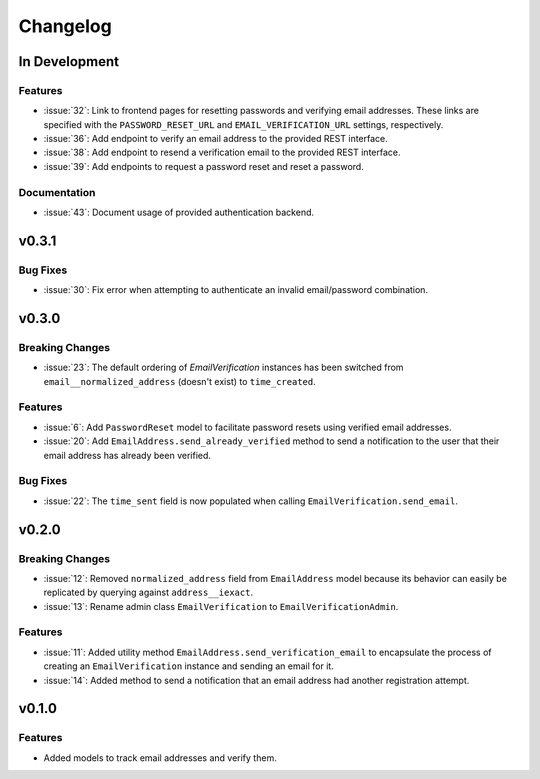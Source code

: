 #########
Changelog
#########

**************
In Development
**************

Features
========

* :issue:`32`: Link to frontend pages for resetting passwords and verifying
  email addresses. These links are specified with the ``PASSWORD_RESET_URL`` and
  ``EMAIL_VERIFICATION_URL`` settings, respectively.
* :issue:`36`: Add endpoint to verify an email address to the provided REST
  interface.
* :issue:`38`: Add endpoint to resend a verification email to the provided REST
  interface.
* :issue:`39`: Add endpoints to request a password reset and reset a password.

Documentation
=============

* :issue:`43`: Document usage of provided authentication backend.

******
v0.3.1
******

Bug Fixes
=========

* :issue:`30`: Fix error when attempting to authenticate an invalid
  email/password combination.

******
v0.3.0
******

Breaking Changes
================

* :issue:`23`: The default ordering of `EmailVerification` instances has been switched
  from ``email__normalized_address`` (doesn't exist) to ``time_created``.

Features
========

* :issue:`6`: Add ``PasswordReset`` model to facilitate password resets using verified
  email addresses.
* :issue:`20`: Add ``EmailAddress.send_already_verified`` method to send a notification
  to the user that their email address has already been verified.

Bug Fixes
=========

* :issue:`22`: The ``time_sent`` field is now populated when calling
  ``EmailVerification.send_email``.

******
v0.2.0
******

Breaking Changes
================

* :issue:`12`: Removed ``normalized_address`` field from ``EmailAddress`` model because
  its behavior can easily be replicated by querying against ``address__iexact``.
* :issue:`13`: Rename admin class ``EmailVerification`` to ``EmailVerificationAdmin``.

Features
========

* :issue:`11`: Added utility method ``EmailAddress.send_verification_email`` to
  encapsulate the process of creating an ``EmailVerification`` instance and
  sending an email for it.
* :issue:`14`: Added method to send a notification that an email address had another
  registration attempt.

******
v0.1.0
******

Features
========

* Added models to track email addresses and verify them.
